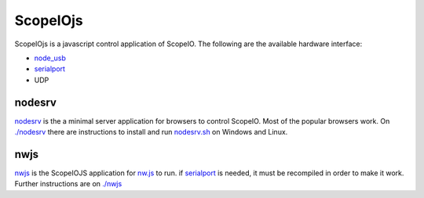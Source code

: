 ScopeIOjs
=========

ScopeIOjs is a javascript control application of ScopeIO. 
The following are the available hardware interface:

- `node_usb <https://github.com/node-usb/node-usb>`_
- `serialport <https://github.com/serialport/node-serialport>`_
- UDP

nodesrv
-------

`nodesrv <./nodesrv>`_ is the a minimal server application for browsers to
control ScopeIO.  Most of the popular browsers work. On `<./nodesrv>`_ there
are instructions to install and run `nodesrv.sh <./nodesrv/nodesrv.sh>`_ on
Windows and Linux.

nwjs
----

`nwjs <./nwjs>`_ is the ScopeIOJS application for `nw.js <https://nwjs.io>`_ to
run.  if `serialport <https://github.com/serialport/node-serialport>`_ is
needed, it must be recompiled in order to make it work. Further instructions
are on `<./nwjs>`_
